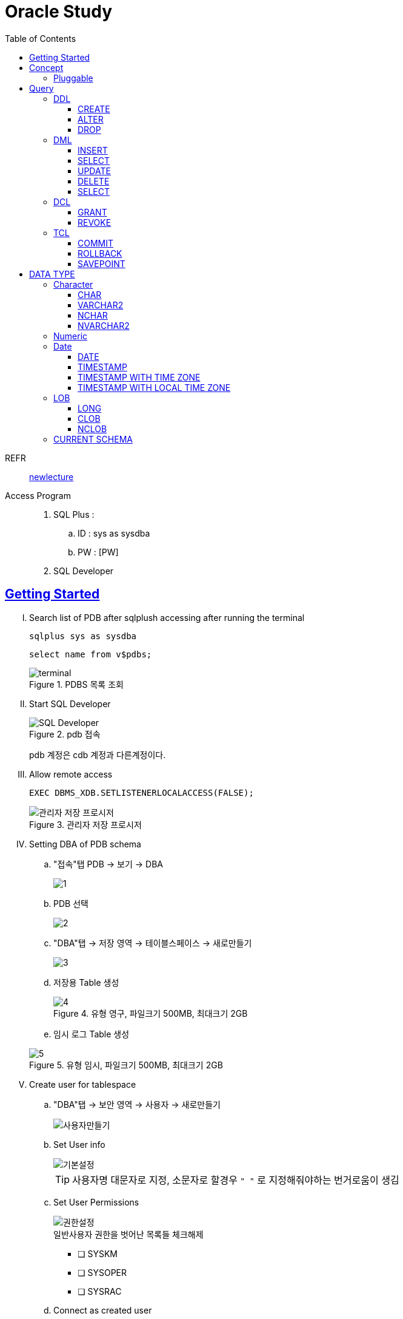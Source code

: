 = Oracle Study
:doctype: book
:icons: font
:source-highlighter: highlightjs
:toc: left
:toclevels: 3
:sectlinks:

REFR::
link:https://www.youtube.com/watch?v=aDTiSKcMtoc&list=PLq8wAnVUcTFVq7RD1kuUwkdWabxvDGzfu&index=2[newlecture]

Access Program::
. SQL Plus :
.. ID : sys as sysdba
.. PW : [PW]

. SQL Developer

== Getting Started

[upperroman]
. Search list of PDB after sqlplush accessing after running the terminal

+

[source,bash]
----
sqlplus sys as sysdba
----

+

[source,sql]
----
select name from v$pdbs;
----

+
.PDBS 목록 조회
image::src/img/getting_started_1.png[terminal]

. Start SQL Developer

+

.pdb 접속
image::src/img/getting_started_2.png[SQL Developer]
pdb 계정은 cdb 계정과 다른계정이다.


. Allow remote access

+

[source, sql]

----
EXEC DBMS_XDB.SETLISTENERLOCALACCESS(FALSE);
----
.관리자 저장 프로시저
image::src/img/getting_started_3.png[관리자 저장 프로시저]

. Setting DBA of PDB schema

.. "접속"탭 PDB -> 보기 -> DBA

+

image::src/img/getting_started_4_1.png[1]

.. PDB 선택

+

image::src/img/getting_started_4_2.png[2]


.. "DBA"탭 -> 저장 영역 -> 테이블스페이스 -> 새로만들기

+

image::src/img/getting_started_4_3.png[3]



.. 저장용 Table 생성

+

.유형 영구, 파일크기 500MB, 최대크기 2GB
image::src/img/getting_started_4_4.png[4]


.. 임시 로그 Table 생성

+

.유형 임시, 파일크기 500MB, 최대크기 2GB
image::src/img/getting_started_4_5.png[5]


. Create user for tablespace

.. "DBA"탭 -> 보안 영역 -> 사용자 -> 새로만들기

+

image::src/img/getting_started_5_1.png[사용자만들기]


.. Set User info

+

image::src/img/getting_started_5_2.png[기본설정]

+

TIP: 사용자명 대문자로 지정, 소문자로 할경우 `" "` 로 지정해줘야하는 번거로움이 생김


.. Set User Permissions

+

image::src/img/getting_started_5_3.png[권한설정]

+

.일반사용자 권한을 벗어난 목록들 체크해제
* [ ] SYSKM
* [ ] SYSOPER
* [ ] SYSRAC 

.. Connect as created user

+

image::src/img/getting_started_5_4.png[새 사용자로 접속]




== Concept

=== Pluggable
[#CDB-PDB]
.CDB & PDB
image::src/img/pdb.png[CDB]

CDB:: Container DB +
물리적인 DB이다.

PDB:: Pluggable DB +
CDB안에 Seed로 만들어지는 가상화 DB이다.

PDB$SEED:: PDB의 원본 +
인터페이스같은 역할

XEPDB1:: SEED로 생성한 실제 PDB의 이름 (현재이름, 가변적), 

+

[source,sql]
.PDB 목록 확인하는 쿼리문
----
SELECT name FROM v$pdbs;
----



== Query

=== DDL
    Data Definition Language
    데이터 정의어

==== CREATE
Ex)::
[source,sql]
----
CREATE TABLE MEMBER (
    ID          VARCHAR2(50),
    PWD         NVARCHAR2(50),
    NAME        NVARCHAR2(50),
    GENDER      NCHAR(2), -- 남성, 여성
    AGE         NUMBER(3),
    BIRTHDAY    CHAR(10), -- 2000-01-02
    PHONE       CHAR(13), -- 010-1243-4567
    REGDATE     DATE
);
----

==== ALTER
. 수정

+ 
[source,sql]
.ID를 VARCHAR -> NVARCHAR로 수정
----
ALTER TABLE MEMBER MODIFY ID NVARCHAR2(50);
----


. 삭제

+

[source,sql]
.AGE 컬럼을 삭제
----
ALTER TABLE MEMBER DROP COLUMN AGE;
----

. 추가

+

[source,sql]
.EMAIL 컬럼 추가
----
ALTER TABLE MEMBER ADD EMAIL VARCHAR2(200);
----


==== DROP

=== DML
    Data Manipulation  Language
    데이터 조작어

==== INSERT
==== SELECT
==== UPDATE
==== DELETE

==== SELECT 

=== DCL
    Data Control Language
    데이터를 사용할수 있는 권한

==== GRANT
==== REVOKE

=== TCL
    Transaction Control Language
    트랜젝션; 논리적인 실행 (작업 수행) 단위

==== COMMIT
==== ROLLBACK
==== SAVEPOINT


== DATA TYPE

=== Character
Ex)::
'hINice' +
'A' +
'148'

==== CHAR
고정길이 문자열일때 사용

MAX SIZE::
. STANDARD : 4000 Byte
. EXTENDED : 32767 Byte


==== VARCHAR2
가변길이 문자열일때 사용

NOTE: **CHAR vs VARCHAR2** +
모든 문자열을 `VARCHAR2` 로하면 효율적이지않음? +
`VARCHAR2` 형식에 문자열은 메모리상에 `,` 로 구분하기때문에 +
검색속도가 `CHAR` 자료형에 비해 느리다.

==== NCHAR
National Character +
다양한 나라의 언어를 사용할때 붙힌다. +
더많은 byte를 사용한다. 

==== NVARCHAR2
위와 동일하다.

TIP: **CHAR 한글 사이즈?** +
한글은 1Byte 아니고 3Byte 이기떄문에 ex)_ CHAR(2) -- 남성, 여성 +
데이터 입력시 사이즈 에러가 뜬다. +
해결방안으로 CHAR(2 CHAR)로 글자수를 지정해주거나 + 
NCHAR(2)로 다국어 처리를 해줄수있다. +
즉, **CHAR(2 CHAR) == NCHAR(2)**

=== Numeric
Ex)::
38 + 
3.85 +
3.85F +
137

정수, 실수 둘다 NUMBER로 사용한다.

NUMBER(4):: 최대 4자로 이루어진 숫자

NUMBER(6,2):: 소수점 2자리를 포함하는 최대 6자리
NUMBER(6,-2):: 소수점 -2자리에서 반올림하는 최대 6자리의 숫자
NUMBER:: NUMBER(38,*)
NUMBER(*,5):: NUMBER(38,5)



=== Date

기본적으로 숫자형식이다.

Ex)::
'2013-02-09'

+

[source,sql]
.지역정보 확인하는 쿼리
----
SELECT * FROM NLS_DATABASE_PARAMETERS;
----

==== DATE
년 월 일 표시할수있다. +
4712 BC~9999 AD +

Ex)::
01-JAN-99

==== TIMESTAMP

NLS_TIMESTAMP_FORMAT 파라미터에 명시된 값을 따름.

==== TIMESTAMP WITH TIME ZONE
NLS_TIMESTAMP_TZ_FORMAT 파라미터에 명시된 값을 따름

==== TIMESTAMP WITH LOCAL TIME ZONE
NLS_TIMESTAMP_FORMAT 파라미터에 명시된 값을 따름.

=== LOB

==== LONG
최대 2Gbyte +
요즘은 잘사용하지않음 +
CLOB가 대체됨

==== CLOB
대용량 텍스트 데이터 타입 (최대 4Gbyte)

==== NCLOB
대용량 텍스트 유니코드 데이터 타입 (최대 4Gbyte)

'2013-06-03 10.38.29.00000'


=== CURRENT SCHEMA

[source,sql]
.MEMBER
----
CREATE TABLE "MEMBER" 
   (	"ID"        NVARCHAR2(50), 
        "PWD"       NVARCHAR2(50), 
        "NAME"      NVARCHAR2(50), 
        "GENDER"    NCHAR(2), 
        "BIRTHDAY"  CHAR(10 BYTE), 
        "PHONE"     CHAR(13 BYTE), 
        "REGDATE"   DATE, 
        "EMAIL"     VARCHAR2(200 BYTE)
   );
----

[source,sql]
.NOTICE
----
CREATE TABLE NOTICE (
    ID          NUMBER,
    TITLE       NVARCHAR2(100),
    WRITER_ID   NVARCHAR2(50),
    CONTENT     CLOB,
    REGDATE     TIMESTAMP,
    HIT         NUMBER,
    FILES       NVARCHAR2(1000)
);
----

[source,sql]
.COMMENT
----
CREATE TABLE COMMENT (
    ID          NUMBER,
    CONTENT     NVARCHAR2(50),
    REGDATE     TIMESTAMP,
    WRITER_ID   NVARCHAR2(50),
    NOTICE_ID   NUMBER
);
----
[source,sql]
.ROLE
----
CREATE TABLE ROLE(
    ID          VARCHAR2(50),
    DISCRIPTION NVARCHAR2(500)
);
----
[source,sql]
.MEMBER_ROLE
----
CREATE TABLE ROLE(
    MEMBER_ID   NVARCHAR2(50),
    ROLE_ID     VARCHAR2(50)
);
----